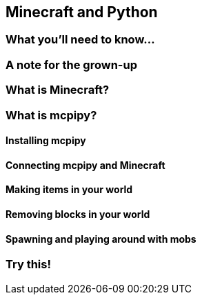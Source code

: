 == Minecraft and Python

////
Notes for me:

Need: 
 - Minecraft
 - Craftbukkit

Notes:
 - MC and CB versions MUST MATCH
 - You can downgrade MC in the profile editor

Connecting:
 - localhost is what you want, more than likely
////

=== What you'll need to know...

=== A note for the grown-up

=== What is Minecraft?

=== What is mcpipy?

==== Installing mcpipy

==== Connecting mcpipy and Minecraft

==== Making items in your world

==== Removing blocks in your world

==== Spawning and playing around with mobs

=== Try this!
